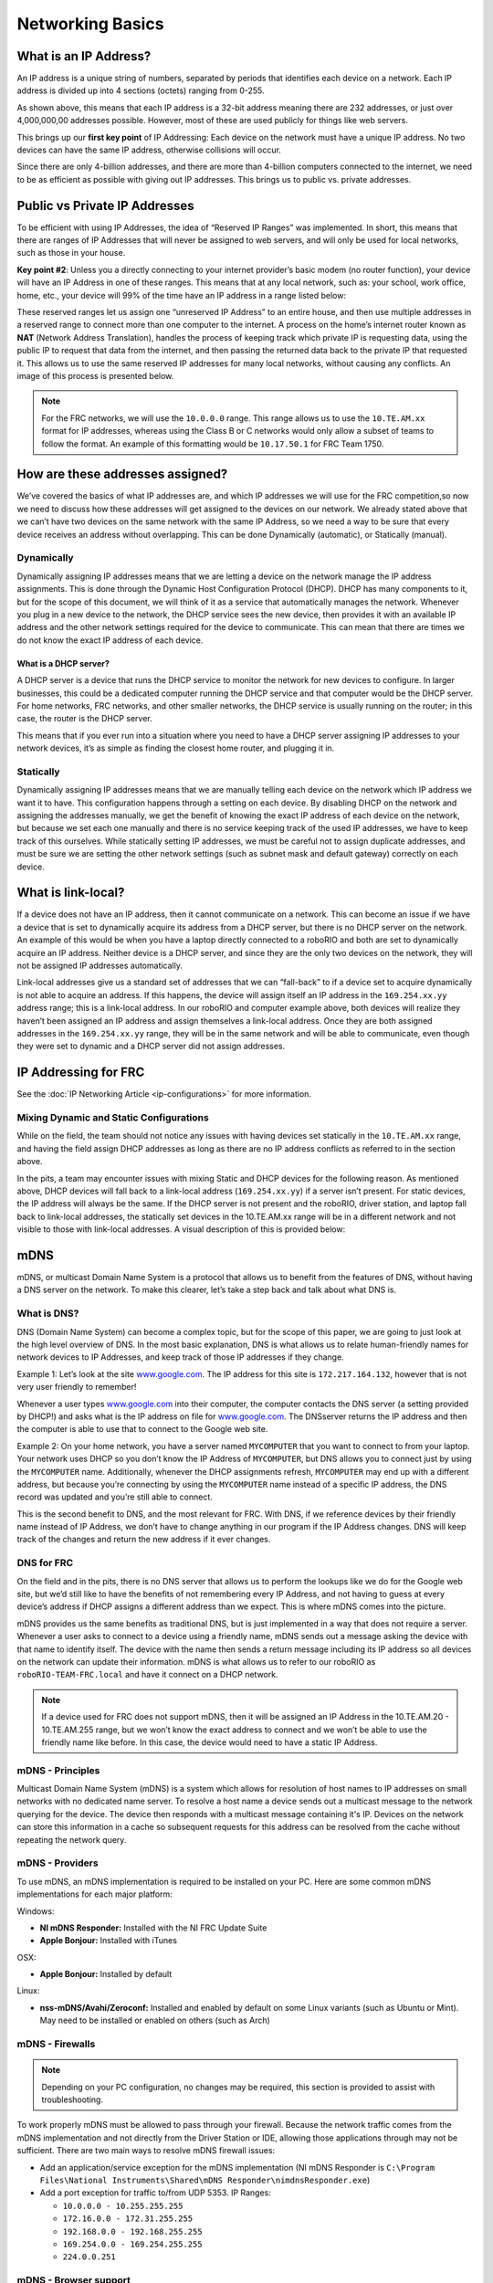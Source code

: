 Networking Basics
=================

What is an IP Address?
----------------------

An IP address is a unique string of numbers, separated by periods that identifies each device on a network. Each IP address is divided up into 4 sections (octets) ranging from 0-255.

.. image:: images/networking-basics/ip-address-parts.png

As shown above, this means that each IP address is a 32-bit address meaning there are 232 addresses, or just over 4,000,000,00 addresses possible. However, most of these are used publicly for things like web servers.

This brings up our **first key point** of IP Addressing: Each device on the network must have a unique IP address. No two devices can have the same IP address, otherwise collisions will occur.

Since there are only 4-billion addresses, and there are more than 4-billion computers connected to the internet, we need to be as efficient as possible with giving out IP addresses. This brings us to public vs. private addresses.

Public vs Private IP Addresses
------------------------------

To be efficient with using IP Addresses, the idea of “Reserved IP Ranges” was implemented. In short, this means that there are ranges of IP Addresses that will never be assigned to web servers, and will only be used for local networks, such as those in your house.

**Key point #2**: Unless you a directly connecting to your internet provider’s basic modem (no router function), your device will have an IP Address in one of these ranges. This means that at any local network, such as: your school, work office, home, etc., your device will 99% of the time have an IP address in a range listed below:

.. image:: images/networking-basics/ip-ranges.png

These reserved ranges let us assign one “unreserved IP Address” to an entire house, and then use multiple addresses in a reserved range to connect more than one computer to the internet. A process on the home’s internet router known as **NAT** (Network Address Translation), handles the process of keeping track which private IP is requesting data, using the public IP to request that data from the internet, and
then passing the returned data back to the private IP that requested it. This allows us to use the same reserved IP addresses for many local networks, without causing any conflicts. An image of this process is presented below.

.. image:: images/networking-basics/nat-diagram.png

.. note::
   For the FRC networks, we will use the ``10.0.0.0`` range. This range allows us to use the ``10.TE.AM.xx`` format for IP addresses, whereas using the Class B or C networks would only allow a subset of teams to follow the format. An example of this formatting would be ``10.17.50.1`` for FRC Team 1750.


How are these addresses assigned?
---------------------------------

We’ve covered the basics of what IP addresses are, and which IP addresses we will use for the FRC competition,so now we need to discuss how these addresses will get assigned to the devices on our network. We already stated above that we can’t have two devices on the same network with the same IP Address, so we need a way to be sure that every device receives an address without overlapping. This can be done Dynamically (automatic), or Statically (manual).

Dynamically
^^^^^^^^^^^

Dynamically assigning IP addresses means that we are letting a device on the network manage the IP address assignments. This is done through the Dynamic Host Configuration Protocol (DHCP). DHCP has many components to it, but for the scope of this document, we will think of it as a service that automatically manages the network. Whenever you plug in a new device to the network, the DHCP service sees the new device, then provides it with an available IP address and the other network settings required for the device to communicate. This can mean that there are times we do not know the exact IP address of each device.

What is a DHCP server?
~~~~~~~~~~~~~~~~~~~~~~

A DHCP server is a device that runs the DHCP service to monitor the network for new devices to configure. In larger businesses, this could be a dedicated computer running the DHCP service and that computer would be the DHCP server. For home networks, FRC networks, and other smaller networks, the DHCP service is usually running on the router; in this case, the router is the DHCP server.

This means that if you ever run into a situation where you need to have a DHCP server assigning IP addresses to your network devices, it’s as simple as finding the closest home router, and plugging it in.

Statically
^^^^^^^^^^

Dynamically assigning IP addresses means that we are manually telling each device on the network which IP address we want it to have. This configuration happens through a setting on each device. By disabling DHCP on the network and assigning the addresses manually, we get the benefit of knowing the exact IP address of each device on the network, but because we set each one manually and there is no service keeping track of the used IP addresses, we have to keep track of this ourselves. While statically setting IP addresses, we must be careful not to assign duplicate addresses, and must be sure we are setting the other network settings (such as subnet mask and default gateway) correctly on each device.

What is link-local?
-------------------

If a device does not have an IP address, then it cannot communicate on a network. This can become an issue if we have a device that is set to dynamically acquire its address from a DHCP server, but there is no DHCP server on the network. An example of this would be when you have a laptop directly connected to a roboRIO and both are set to dynamically acquire an IP address. Neither device is a DHCP server, and since they are the only two devices on the network, they will not be assigned IP addresses automatically.

Link-local addresses give us a standard set of addresses that we can “fall-back” to if a device set to acquire dynamically is not able to acquire an address. If this happens, the device will assign itself an IP address in the ``169.254.xx.yy`` address range; this is a link-local address. In our roboRIO and computer example above, both devices will realize they haven’t been assigned an IP address and assign themselves a link-local address. Once they are both assigned addresses in the ``169.254.xx.yy`` range, they will be in the same network and will be able to communicate, even though they were set to dynamic and a DHCP server did not assign addresses.

IP Addressing for FRC
---------------------

See the :doc:`IP Networking Article <ip-configurations>` for more information.

Mixing Dynamic and Static Configurations
^^^^^^^^^^^^^^^^^^^^^^^^^^^^^^^^^^^^^^^^

While on the field, the team should not notice any issues with having devices set statically in the ``10.TE.AM.xx`` range, and having the field assign DHCP addresses as long as there are no IP address conflicts as referred to in the section above.

In the pits, a team may encounter issues with mixing Static and DHCP devices for the following reason. As mentioned above, DHCP devices will fall back to a link-local address (``169.254.xx.yy``) if a server isn’t present. For static devices, the IP address will always be the same. If the DHCP server is not present and the roboRIO, driver station, and laptop fall back to link-local addresses, the statically set devices in the 10.TE.AM.xx range will be in a different network and not visible to those with link-local addresses. A visual description of this is provided below:

.. image:: images/networking-basics/mixing-static-dynamic.png

mDNS
----

mDNS, or multicast Domain Name System is a protocol that allows us to benefit from the features of DNS, without having a DNS server on the network. To make this clearer, let’s take a step back and talk about what DNS is.

What is DNS?
^^^^^^^^^^^^

DNS (Domain Name System) can become a complex topic, but for the scope of this paper, we are going to just look at the high level overview of DNS. In the most basic explanation, DNS is what allows us to relate human-friendly names for network devices to IP Addresses, and keep track of those IP addresses if they change.

Example 1: Let’s look at the site `www.google.com`_. The IP address for this site is ``172.217.164.132``, however that is not very user friendly to remember!

Whenever a user types `www.google.com`_ into their computer, the computer contacts the DNS server (a setting provided by DHCP!) and asks what is the IP address on file for `www.google.com`_. The DNSserver returns the IP address and then the computer is able to use that to connect to the Google web site.

Example 2: On your home network, you have a server named ``MYCOMPUTER`` that you want to connect to from your laptop. Your network uses DHCP so you don’t know the IP Address of ``MYCOMPUTER``, but DNS allows you to connect just by using the ``MYCOMPUTER`` name. Additionally, whenever the DHCP assignments refresh, ``MYCOMPUTER`` may end up with a different address, but because you’re connecting by using the ``MYCOMPUTER`` name instead of a specific IP address, the DNS record was updated and you’re still able to connect.

This is the second benefit to DNS, and the most relevant for FRC. With DNS, if we reference devices by their friendly name instead of IP Address, we don’t have to change anything in our program if the IP Address changes. DNS will keep track of the changes and return the new address if it ever changes.

.. _www.google.com: https://www.google.com

DNS for FRC
^^^^^^^^^^^

On the field and in the pits, there is no DNS server that allows us to perform the lookups like we do for the Google web site, but we’d still like to have the benefits of not remembering every IP Address, and not having to guess at every device’s address if DHCP assigns a different address than we expect. This is where mDNS comes into the picture.

mDNS provides us the same benefits as traditional DNS, but is just implemented in a way that does not require a server. Whenever a user asks to connect to a device using a friendly name, mDNS sends out a message asking the device with that name to identify itself. The device with the name then sends a return message including its IP address so all devices on the network can update their information. mDNS is what allows us to refer to our roboRIO as ``roboRIO-TEAM-FRC.local`` and have it connect on a DHCP network.

.. note::
   If a device used for FRC does not support mDNS, then it will be assigned an IP Address in the 10.TE.AM.20 - 10.TE.AM.255 range, but we won’t know the exact address to connect and we won’t be able to use the friendly name like before. In this case, the device would need to have a static IP Address.

mDNS - Principles
^^^^^^^^^^^^^^^^^

Multicast Domain Name System (mDNS) is a system which allows for resolution of host names to IP addresses on small networks with no dedicated name server. To resolve a host name a device sends out a multicast message to the network querying for the device. The device then responds with a multicast message containing it's IP. Devices on the network can store this information in a cache so subsequent requests for this address can be resolved from the cache without repeating the network query.

mDNS - Providers
^^^^^^^^^^^^^^^^

To use mDNS, an mDNS implementation is required to be installed on your PC. Here are some common mDNS implementations for each major platform:

Windows:

- **NI mDNS Responder:** Installed with the NI FRC Update Suite
- **Apple Bonjour:** Installed with iTunes

OSX:

- **Apple Bonjour:** Installed by default

Linux:

- **nss-mDNS/Avahi/Zeroconf:** Installed and enabled by default on some Linux variants (such as Ubuntu or Mint). May need to be installed or enabled on others (such as Arch)

mDNS - Firewalls
^^^^^^^^^^^^^^^^

.. note:: Depending on your PC configuration, no changes may be required, this section is provided to assist with troubleshooting.

To work properly mDNS must be allowed to pass through your firewall. Because the network traffic comes from the mDNS implementation and not directly from the Driver Station or IDE, allowing those applications through may not be sufficient. There are two main ways to resolve mDNS firewall issues:

- Add an application/service exception for the mDNS implementation (NI mDNS Responder is ``C:\Program Files\National Instruments\Shared\mDNS Responder\nimdnsResponder.exe``)
- Add a port exception for traffic to/from UDP 5353. IP Ranges:

  - ``10.0.0.0 - 10.255.255.255``
  - ``172.16.0.0 - 172.31.255.255``
  - ``192.168.0.0 - 192.168.255.255``
  - ``169.254.0.0 - 169.254.255.255``
  - ``224.0.0.251``

mDNS - Browser support
^^^^^^^^^^^^^^^^^^^^^^

Most web-browsers should be able to utilize the mDNS address to access the roboRIO web server as long as an mDNS provider is installed. To access the webdashboard, the browser must also support Microsoft Silverlight. Internet Explorer is recommended.

USB
---

If using the USB interface, no network setup is required (you do need the :ref:`docs/software/getting-started/frc-update-suite:Installing the FRC Update Suite` installed to provide the roboRIO USB Driver). The roboRIO driver will automatically configure the IP address of the host (your computer) and roboRIO and the software listed above should be able to locate and utilize your roboRIO.

Ethernet/Wireless
-----------------

The :ref:`docs/software/getting-started/radio-programming:Programming your Radio` will enable the DHCP server on the OpenMesh radio in the home use case (AP mode), if you are putting the OpenMesh in bridge mode and using a router, you can enable DHCP addressing on the router. The bridge is set to the same team based IP address as before (``10.TE.AM.1``) and will hand out DHCP address from ``10.TE.AM.20`` to ``10.TE.AM.199``. When connected to the field, FMS will also hand out addresses in the same IP range.

Summary
-------

IP Addresses are what allow us to communicate with devices on a network. For FRC, these addresses are going to be in the 10.TE.AM.xx range if we are connected to a DHCP server or if they are assigned statically, or in the link-local ``169.254.xx.yy`` range if the devices are set to DHCP, but there is no server present.

If all devices on the network support mDNS, then all devices can be set to DHCP and referred to using their friendly names (ex. ``roboRIO-TEAM-FRC.local``). If some devices do not support mDNS, they will need to be set to use static addresses.

If all devices are set to use DHCP or Static IP assignments (with correct static settings), the communication should work in both the pit and on the field without any changes needed. If there are a mix of some Static and some DHCP devices, then the Static devices will connect on the field, but will not connect in the pit. This can be resolved by either setting all devices to static settings, or leaving the current settings and providing a DHCP server in the pit.

